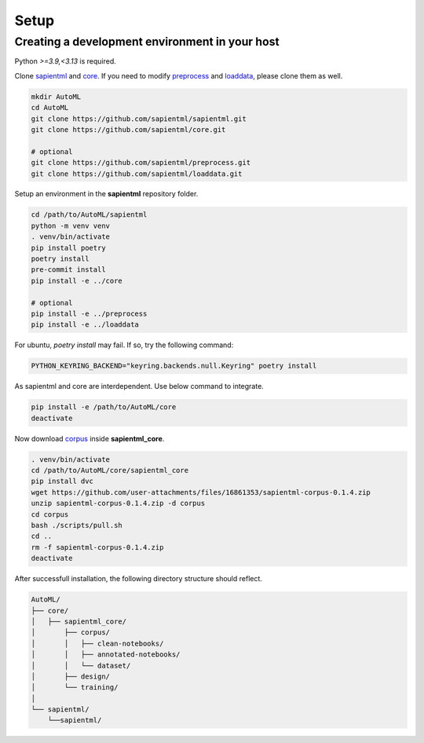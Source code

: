 =====
Setup
=====

Creating a development environment in your host
===============================================

Python `>=3.9,<3.13` is required.

Clone `sapientml <https://github.com/sapientml/sapientml.git>`_ and `core <https://github.com/sapientml/core.git>`_.
If you need to modify `preprocess <https://github.com/sapientml/preprocess.git>`_ and `loaddata <https://github.com/sapientml/loaddata.git>`_, please clone them as well.

.. code-block:: bash

   mkdir AutoML
   cd AutoML
   git clone https://github.com/sapientml/sapientml.git
   git clone https://github.com/sapientml/core.git

   # optional
   git clone https://github.com/sapientml/preprocess.git
   git clone https://github.com/sapientml/loaddata.git

Setup an environment in the **sapientml** repository folder.

.. code-block:: bash

   cd /path/to/AutoML/sapientml
   python -m venv venv
   . venv/bin/activate
   pip install poetry
   poetry install
   pre-commit install
   pip install -e ../core

   # optional
   pip install -e ../preprocess
   pip install -e ../loaddata

For ubuntu, `poetry install` may fail. If so, try the following command:

.. code-block:: bash

   PYTHON_KEYRING_BACKEND="keyring.backends.null.Keyring" poetry install

As sapientml and core are interdependent. Use below command to integrate.

.. code-block:: bash

   pip install -e /path/to/AutoML/core
   deactivate

Now download `corpus <https://github.com/user-attachments/files/16861353/sapientml-corpus-0.1.4.zip>`_ inside **sapientml_core**.

.. code-block:: bash

   . venv/bin/activate
   cd /path/to/AutoML/core/sapientml_core
   pip install dvc
   wget https://github.com/user-attachments/files/16861353/sapientml-corpus-0.1.4.zip
   unzip sapientml-corpus-0.1.4.zip -d corpus
   cd corpus
   bash ./scripts/pull.sh
   cd ..
   rm -f sapientml-corpus-0.1.4.zip
   deactivate

After successfull installation, the following directory structure should reflect.

.. code-block::
   
   AutoML/
   ├── core/
   │   ├── sapientml_core/
   │       ├── corpus/
   │       │   ├── clean-notebooks/
   │       │   ├── annotated-notebooks/
   │       │   └── dataset/
   │       ├── design/
   │       └── training/
   │  
   └── sapientml/
       └──sapientml/

.. _sapientml: https://github.com/sapientml/sapientml.git
.. _core: https://github.com/sapientml/core.git
.. _corpus: https://github.com/user-attachments/files/16861353/sapientml-corpus-0.1.4.zip
